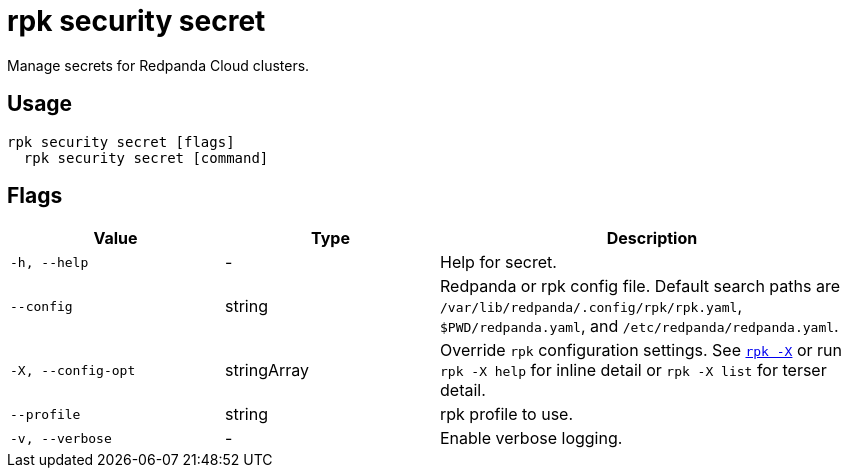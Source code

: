 = rpk security secret
// tag::single-source[]

Manage secrets for Redpanda Cloud clusters.

== Usage

[,bash]
----
rpk security secret [flags]
  rpk security secret [command]
----

== Flags

[cols="1m,1a,2a"]
|===
|*Value* |*Type* |*Description*

|-h, --help |- |Help for secret.

|--config |string |Redpanda or rpk config file. Default search paths are `/var/lib/redpanda/.config/rpk/rpk.yaml`, `$PWD/redpanda.yaml`, and `/etc/redpanda/redpanda.yaml`.

|-X, --config-opt |stringArray |Override `rpk` configuration settings. See xref:reference:rpk/rpk-x-options.adoc[`rpk -X`] or run `rpk -X help` for inline detail or `rpk -X list` for terser detail.

|--profile |string |rpk profile to use.

|-v, --verbose |- |Enable verbose logging.
|===

// end::single-source[]